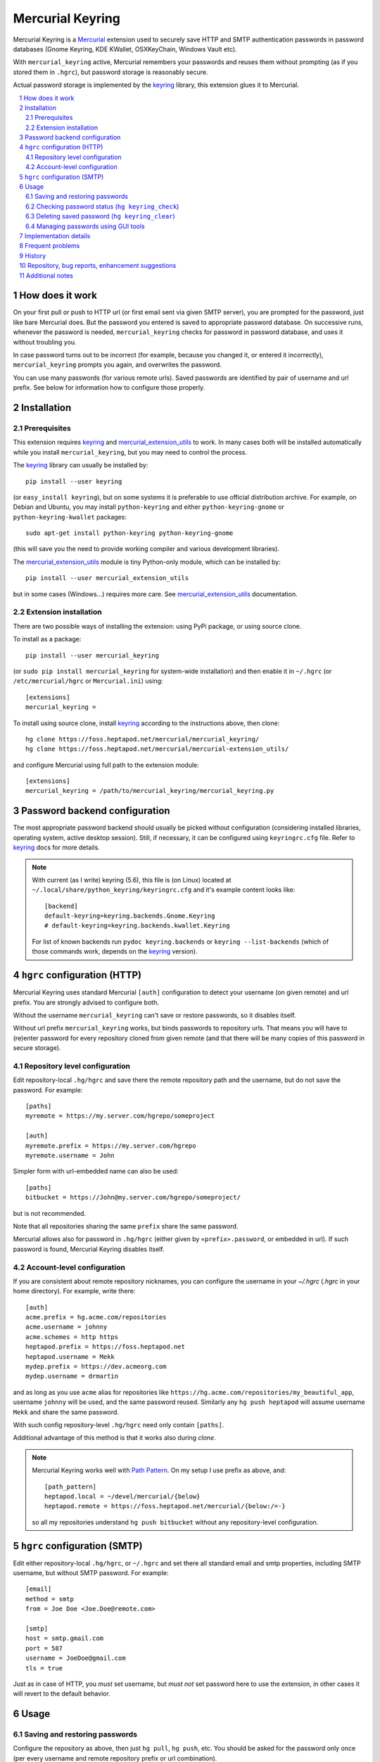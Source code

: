 .. -*- mode: rst; compile-command: "rst2html README.rst README.html" -*-

=======================================================
Mercurial Keyring
=======================================================

Mercurial Keyring is a Mercurial_ extension used to securely save HTTP
and SMTP authentication passwords in password databases (Gnome
Keyring, KDE KWallet, OSXKeyChain, Windows Vault etc).

With ``mercurial_keyring`` active, Mercurial remembers your passwords
and reuses them without prompting (as if you stored them in ``.hgrc``),
but password storage is reasonably secure.

Actual password storage is implemented by the keyring_ library, this 
extension glues it to Mercurial.

.. contents::
   :local:
   :depth: 2

.. sectnum::

.. _keyring: http://pypi.python.org/pypi/keyring

How does it work
=======================================================

On your first pull or push to HTTP url (or first email sent via given
SMTP server), you are prompted for the password, just like bare
Mercurial does. But the password you entered is saved to appropriate
password database. On successive runs, whenever the password is
needed, ``mercurial_keyring`` checks for password in password
database, and uses it without troubling you.

In case password turns out to be incorrect (for example, because you
changed it, or entered it incorrectly), ``mercurial_keyring`` prompts
you again, and overwrites the password.

You can use many passwords (for various remote urls).  Saved passwords
are identified by pair of username and url prefix. See below for
information how to configure those properly.

Installation
=======================================================

Prerequisites
-------------

This extension requires keyring_ and `mercurial_extension_utils`_ to
work. In many cases both will be installed automatically while you
install ``mercurial_keyring``, but you may need to control the process.

The keyring_ library can usually be installed by::

    pip install --user keyring

(or ``easy_install keyring``), but on some systems it is preferable to
use official distribution archive. For example, on Debian and Ubuntu,
you may install ``python-keyring`` and either ``python-keyring-gnome``
or ``python-keyring-kwallet`` packages::

    sudo apt-get install python-keyring python-keyring-gnome

(this will save you the need to provide working compiler and various
development libraries).

The `mercurial_extension_utils`_ module is tiny Python-only module,
which can be installed by::

    pip install --user mercurial_extension_utils

but in some cases (Windows…) requires more care. See
`mercurial_extension_utils`_ documentation.
    

Extension installation
----------------------

There are two possible ways of installing the extension: using PyPi package,
or using source clone.

To install as a package::

    pip install --user mercurial_keyring

(or ``sudo pip install mercurial_keyring`` for system-wide
installation) and then enable it in ``~/.hgrc`` (or
``/etc/mercurial/hgrc`` or ``Mercurial.ini``) using::

    [extensions]
    mercurial_keyring = 

To install using source clone, install keyring_ according to the
instructions above, then clone::
    
    hg clone https://foss.heptapod.net/mercurial/mercurial_keyring/
    hg clone https://foss.heptapod.net/mercurial/mercurial-extension_utils/

and configure Mercurial using  full path to the extension module::

    [extensions]
    mercurial_keyring = /path/to/mercurial_keyring/mercurial_keyring.py

.. _the code: 
.. _mercurial_keyring.py: https://foss.heptapod.net/mercurial/mercurial_keyring/src/tip/mercurial_keyring.py

Password backend configuration
=======================================================

The most appropriate password backend should usually be picked without
configuration (considering installed libraries, operating system,
active desktop session). Still, if necessary, it can be configured
using ``keyringrc.cfg`` file.  Refer to keyring_ docs for more
details.

.. note::

   With current (as I write) keyring (5.6), this file is (on Linux)
   located at ``~/.local/share/python_keyring/keyringrc.cfg`` and
   it's example content looks like::

        [backend]
        default-keyring=keyring.backends.Gnome.Keyring
        # default-keyring=keyring.backends.kwallet.Keyring

   For list of known backends run ``pydoc keyring.backends`` or
   ``keyring --list-backends`` (which of those commands work,
   depends on the keyring_ version).


``hgrc`` configuration (HTTP)
=======================================================

Mercurial Keyring uses standard Mercurial ``[auth]`` configuration to
detect your username (on given remote) and url prefix. You are
strongly advised to configure both.

Without the username ``mercurial_keyring`` can't save or restore
passwords, so it disables itself.

Without url prefix ``mercurial_keyring`` works, but binds passwords to
repository urls. That means you will have to (re)enter password for
every repository cloned from given remote (and that there will be many
copies of this password in secure storage).

Repository level configuration
------------------------------------

Edit repository-local ``.hg/hgrc`` and save there the remote
repository path and the username, but do not save the password. For
example:

::

    [paths]
    myremote = https://my.server.com/hgrepo/someproject

    [auth]
    myremote.prefix = https://my.server.com/hgrepo
    myremote.username = John

Simpler form with url-embedded name can also be used:

::

    [paths]
    bitbucket = https://John@my.server.com/hgrepo/someproject/

but is not recommended.

Note that all repositories sharing the same ``prefix`` share the same
password.

Mercurial allows also for password in ``.hg/hgrc`` (either given by
``«prefix».password``, or embedded in url). If such password is found,
Mercurial Keyring disables itself.


Account-level configuration
---------------------------

If you are consistent about remote repository nicknames, you can
configure the username in your `~/.hgrc` (`.hgrc` in your home
directory). For example, write there::

    [auth]
    acme.prefix = hg.acme.com/repositories
    acme.username = johnny
    acme.schemes = http https
    heptapod.prefix = https://foss.heptapod.net
    heptapod.username = Mekk
    mydep.prefix = https://dev.acmeorg.com
    mydep.username = drmartin

and as long as you use  ``acme`` alias for repositories like
``https://hg.acme.com/repositories/my_beautiful_app``, username
``johnny`` will be used, and the same password reused. Similarly
any ``hg push heptapod`` will assume username ``Mekk`` and share
the same password.

With such config repository-level ``.hg/hgrc`` need only contain
``[paths]``.

Additional advantage of this method is that it works also during
`clone`.


.. note::

   Mercurial Keyring works well with `Path Pattern`_. On my setup I use
   prefix as above, and::

       [path_pattern]
       heptapod.local = ~/devel/mercurial/{below}
       heptapod.remote = https://foss.heptapod.net/mercurial/{below:/=-}
 
   so all my repositories understand ``hg push bitbucket`` without
   any repository-level configuration.


``hgrc`` configuration (SMTP)
=======================================================

Edit either repository-local ``.hg/hgrc``, or ``~/.hgrc`` and set
there all standard email and smtp properties, including SMTP
username, but without SMTP password. For example:

::

    [email]
    method = smtp
    from = Joe Doe <Joe.Doe@remote.com>

    [smtp]
    host = smtp.gmail.com
    port = 587
    username = JoeDoe@gmail.com
    tls = true

Just as in case of HTTP, you *must* set username, but *must not* set
password here to use the extension, in other cases it will revert to
the default behavior.

Usage
======================================================

Saving and restoring passwords
-------------------------------------------------------

Configure the repository as above, then just ``hg pull``, ``hg push``,
etc.  You should be asked for the password only once (per every
username and remote repository prefix or url combination).

Similarly, for email, configure as above and just ``hg email``.
Again, you will be asked for the password once (per every username and
email server address combination).

Checking password status (``hg keyring_check``)
-------------------------------------------------------

The ``keyring_check`` command can be used to check whether/which
password(s) are saved. It can be used in three ways:

- without parameters, it prints info related to all HTTP paths
  defined for current repository (everything from ``hg paths``
  that resolves to HTTP url)::

    hg keyring_check

- given alias as param, it prints info about this alias::

    hg keyring_check work

- finally, any path can be checked::

    hg keyring_check https://foss.heptapod.net/mercurial/mercurial_keyring

Deleting saved password (``hg keyring_clear``)
-------------------------------------------------------

The ``keyring_clear`` command removes saved password related to given
path. It can be used in two ways:

- given alias as param, it drops password used by this alias::

    hg keyring_clear work

- given full path, it drops password related to this path::

    hg keyring_clear https://foss.heptapod.net/mercurial/mercurial_keyring

Managing passwords using GUI tools
------------------------------------------------------

Many password backends provide GUI tools for password management,
for example Gnome Keyring passwords can be managed using ``seahorse``,
and KDE Wallet using ``kwalletmanager``. Those GUI tools can be used
to review, edit, or delete saved passwords.

Unfortunately, as I write, keyring_ library does not allow one to
configure how/where exactly saved passwords are put in the hierarchy,
and the place is not always intuitive. For example, in KDE Wallet, all
passwords saved using ``mercurial_keyring`` show up in the folder
named ``Python``.

.. note::

   This is slightly problematic in case ``mercurial_keyring`` is not
   the only program using keyring_ library. Passwords saved by another
   Python application or script (which also uses keyring_) will be put
   into the same place, and it may be unclear which password belongs
   to which program. To remedy this, ``mercurial_keyring`` applies
   slightly unusual labels of the form
   ``«username»﻿@@﻿«urlprefix»﻿@﻿Mercurial`` - for example my bitbucket
   password is labelled ``Mekk﻿@@﻿https﻿://﻿bitbucket.org﻿@﻿Mercurial``.

Implementation details
=======================================================

The extension is monkey-patching the mercurial ``passwordmgr`` class
to replace the ``find_user_password`` method. Detailed order of operations
is described in the comments inside `the code`_.

Frequent problems
=======================================================

Most problems people face while using ``mercurial_keyring`` are in
fact problems with ``keyring`` library and it's backends. In
particular, those can manifest by:

- technical errors mentioning sentences like ``No recommended backend
  was available. Install the keyrings.alt package…`` (or similar),

- warnings like ``keyring: keyring backend doesn't seem to work…``

- password prompts on every action (= passwords not being saved).

Those almost always mean that *natural* keyring backend for given
desktop type doesn't work, or is not present at all.  For example,
some necessary runtime component can be down (say, you use Linux, but
neither Gnome Keyring, nor KDE Wallet, is running). Or appropriate
backend is not installed because it could not be build during keyring_
library installation (maybe because some required library was not
present at the moment of keyring installation, or maybe because
compiler as such is not present on the system).

To diagnose such problems, try using ``keyring`` utility, as described
on keyring_ documentation page, for example by::

    keyring --list-backends
    keyring -b keyrings.alt.Gnome.Keyring set testsvc testuser
    keyring -b keyrings.alt.Gnome.Keyring get testsvc testuser

(of course using appropriate backend). If you miss the ``keyring`` command
as such, try ``python -m keyring`` instead::

    python -m keyring --list-backends
    python -m keyring -b keyrings.alt.Gnome.Keyring set testsvc testuser
    python -m keyring -b keyrings.alt.Gnome.Keyring get testsvc testuser

If appropriate backend is missing (not listed), or doesn't work
(second or third command fails), your keyring is broken. Try looking
for further pointers in keyring_ documentation, that project mailing
list, or issue tracker. Typically it will turn out, that you need to
install some missing tool, or library, and reinstall keyring.

.. note::

   Depending on keyring_ version, installation of some dependency may
   resolve problem. For example (as of late 2018), I got KDE Wallet
   backend working with pip-installed keyring after::

       pip install dbus-python

   Note also, that recent versions of keyring library (since version 12) use Python
   entrypoints to find available backends. Those are incompatible with
   some binary packaging methods (like ``py2app``) and may cause
   problems. In particular there were packaged installations of TortoiseHG_
   which were unable to load keyring backends. See `#61 <https://foss.heptapod.net/mercurial/mercurial_keyring/issues/61/tortoisehg-encounters-unknown-exception>`_ for some more details.


If ``keyring`` command works, but mercurial with mercurial_keyring does not,
try enforcing  proper backend (by means of ``keyringrc.cfg``, see above).
Only if this doesn't help, there may be a bug in mercurial_keyring.

By far easiest way to have properly working keyring is to use packaged
binary version (like ``python-keyring`` Ubuntu package, or keyring
bundled with TortoiseHG_ on some systems). If you pip-installed keyring
and it doesn't work, you may consider removing it via ``pip uninstall
keyring`` and looking for binary package instead.




History
=======================================================

See `HISTORY.rst`_.

Repository, bug reports, enhancement suggestions
===================================================

Development is tracked on HeptaPod, see 
https://foss.heptapod.net/mercurial/mercurial_keyring/

Use issue tracker there for bug reports and enhancement
suggestions.

Thanks to Octobus_ and `Clever Cloud`_ for hosting this service.



Additional notes
=======================================================

Information about this extension is also available
on Mercurial Wiki: https://www.mercurial-scm.org/wiki/KeyringExtension

Check also `other Mercurial extensions I wrote`_.

.. _Octobus: https://octobus.net/
.. _Clever Cloud: https://www.clever-cloud.com/

.. _other Mercurial extensions I wrote: http://code.mekk.waw.pl/mercurial.html

.. _HISTORY.rst: https://foss.heptapod.net/mercurial/mercurial_keyring/src/tip/HISTORY.rst
.. _TortoiseHg: https://foss.heptapod.net/mercurial/tortoisehg/thg
.. _Mercurial: https://www.mercurial-scm.org/
.. _mercurial_extension_utils: https://foss.heptapod.net/mercurial/mercurial-extension_utils/
.. _Path Pattern: https://foss.heptapod.net/mercurial/mercurial-path_pattern/
